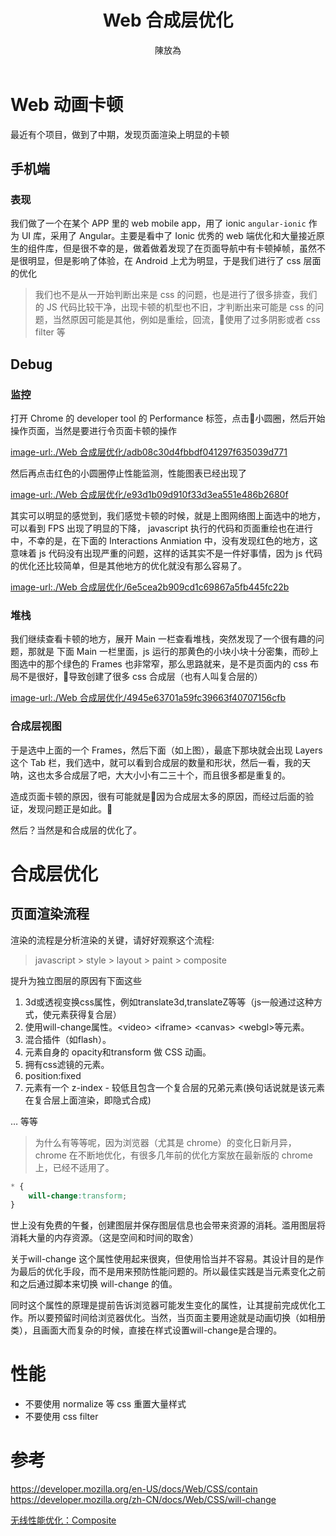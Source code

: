 #+TITLE: Web 合成层优化
#+AUTHOR: 陳放為

* Web 动画卡顿

最近有个项目，做到了中期，发现页面渲染上明显的卡顿

** 手机端
*** 表现
我们做了一个在某个 APP 里的 web mobile app，用了 ionic =angular-ionic= 作为 UI 库，采用了 Angular。主要是看中了 Ionic 优秀的 web 端优化和大量接近原生的组件库，但是很不幸的是，做着做着发现了在页面导航中有卡顿掉帧，虽然不是很明显，但是影响了体验，在 Android 上尤为明显，于是我们进行了 css 层面的优化

#+BEGIN_QUOTE
我们也不是从一开始判断出来是 css 的问题，也是进行了很多排查，我们的 JS 代码比较干净，出现卡顿的机型也不旧，才判断出来可能是 css 的问题，当然原因可能是其他，例如是重绘，回流，使用了过多阴影或者 css filter 等
#+END_QUOTE

** Debug

*** 监控
打开 Chrome 的 developer tool 的 Performance 标签，点击小圆圈，然后开始操作页面，当然是要进行令页面卡顿的操作


[[image-url:./Web 合成层优化/adb08c30d4fbbdf041297f635039d771]]

然后再点击红色的小圆圈停止性能监测，性能图表已经出现了

[[image-url:./Web 合成层优化/e93d1b09d910f33d3ea551e486b2680f]]

其实可以明显的感觉到，我们感觉卡顿的时候，就是上图网络图上面选中的地方，可以看到 FPS 出现了明显的下降， javascript 执行的代码和页面重绘也在进行中，不幸的是，在下面的 Interactions Anmiation 中，没有发现红色的地方，这意味着 js 代码没有出现严重的问题，这样的话其实不是一件好事情，因为 js 代码的优化还比较简单，但是其他地方的优化就没有那么容易了。



[[image-url:./Web 合成层优化/6e5cea2b909cd1c69867a5fb445fc22b]]
*** 堆栈
我们继续查看卡顿的地方，展开 Main 一栏查看堆栈，突然发现了一个很有趣的问题，那就是 下面 Main 一栏里面，js 运行的那黄色的小块小块十分密集，而砂上图选中的那个绿色的 Frames 也非常窄，那么思路就来，是不是页面内的 css 布局不是很好，导致创建了很多 css 合成层（也有人叫复合层的）



[[image-url:./Web 合成层优化/4945e63701a59fc39663f40707156cfb]]
*** 合成层视图
于是选中上面的一个 Frames，然后下面（如上图），最底下那块就会出现 Layers 这个 Tab 栏，我们选中，就可以看到合成层的数量和形状，然后一看，我的天呐，这也太多合成层了吧，大大小小有二三十个，而且很多都是重复的。

造成页面卡顿的原因，很有可能就是因为合成层太多的原因，而经过后面的验证，发现问题正是如此。

然后？当然是和合成层的优化了。



* 合成层优化

** 页面渲染流程

渲染的流程是分析渲染的关键，请好好观察这个流程:

#+BEGIN_QUOTE
javascript > style > layout > paint > composite
#+END_QUOTE


提升为独立图层的原因有下面这些

1. 3d或透视变换css属性，例如translate3d,translateZ等等（js一般通过这种方式，使元素获得复合层）
2. 使用will-change属性。<video> <iframe> <canvas> <webgl>等元素。
3. 混合插件（如flash）。
4. 元素自身的 opacity和transform 做 CSS 动画。
5. 拥有css滤镜的元素。
6. position:fixed 
7. 元素有一个 z-index - 较低且包含一个复合层的兄弟元素(换句话说就是该元素在复合层上面渲染，即隐式合成)

... 等等

#+BEGIN_QUOTE
为什么有等等呢，因为浏览器（尤其是 chrome）的变化日新月异，chrome 在不断地优化，有很多几年前的优化方案放在最新版的 chrome 上，已经不适用了。
#+END_QUOTE




#+BEGIN_SRC css
* {
    will-change:transform;
}
#+END_SRC

世上没有免费的午餐，创建图层并保存图层信息也会带来资源的消耗。滥用图层将消耗大量的内存资源。（这是空间和时间的取舍）

关于will-change
这个属性使用起来很爽，但使用恰当并不容易。其设计目的是作为最后的优化手段，而不是用来预防性能问题的。所以最佳实践是当元素变化之前和之后通过脚本来切换 will-change 的值。 


同时这个属性的原理是提前告诉浏览器可能发生变化的属性，让其提前完成优化工作。所以要预留时间给浏览器优化。当然，当页面主要用途就是动画切换（如相册类），且画面大而复杂的时候，直接在样式设置will-change是合理的。






* 性能
- 不要使用 normalize 等 css 重置大量样式
- 不要使用 css filter 


* 参考

https://developer.mozilla.org/en-US/docs/Web/CSS/contain
https://developer.mozilla.org/zh-CN/docs/Web/CSS/will-change

[[http://taobaofed.org/blog/2016/04/25/performance-composite/][无线性能优化：Composite]]


